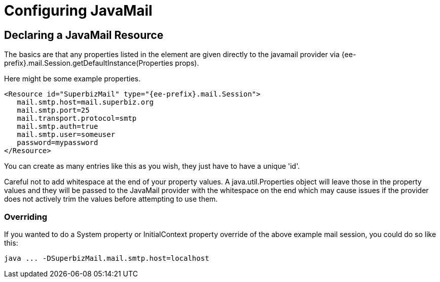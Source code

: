 = Configuring JavaMail
:index-group: Configuration
:jbake-date: 2018-12-05
:jbake-type: page
:jbake-status: published

== Declaring a JavaMail Resource

The basics are that any properties listed in the element are given directly to the javamail provider via {ee-prefix}.mail.Session.getDefaultInstance(Properties props).

Here might be some example properties.

[source,xml]
----
<Resource id="SuperbizMail" type="{ee-prefix}.mail.Session">
   mail.smtp.host=mail.superbiz.org
   mail.smtp.port=25
   mail.transport.protocol=smtp
   mail.smtp.auth=true
   mail.smtp.user=someuser
   password=mypassword
</Resource>
----

You can create as many entries like this as you wish, they just have to have a unique 'id'.

Careful not to add whitespace at the end of your property values.
A java.util.Properties object will leave those in the property values and they will be passed to the JavaMail provider with the whitespace on the end which may cause issues if the provider does not actively trim the values before attempting to use them.

=== Overriding

If you wanted to do a System property or InitialContext property override of the above example mail session, you could do so like this:

[source,bash]
----
java ... -DSuperbizMail.mail.smtp.host=localhost
----
